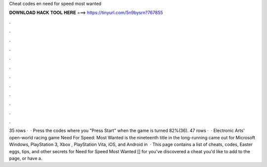 Cheat codes en need for speed most wanted

𝐃𝐎𝐖𝐍𝐋𝐎𝐀𝐃 𝐇𝐀𝐂𝐊 𝐓𝐎𝐎𝐋 𝐇𝐄𝐑𝐄 ===> https://tinyurl.com/5n9bysrn?767855

.

.

.

.

.

.

.

.

.

.

.

.

35 rows ·  · Press the codes where you "Press Start" when the game is turned 82%(36). 47 rows ·  · Electronic Arts' open-world racing game Need For Speed: Most Wanted is the nineteenth title in the long-running  came out for Microsoft Windows, PlayStation 3, Xbox , PlayStation Vita, iOS, and Android in   · This page contains a list of cheats, codes, Easter eggs, tips, and other secrets for Need for Speed Most Wanted [] for  you've discovered a cheat you'd like to add to the page, or have a.